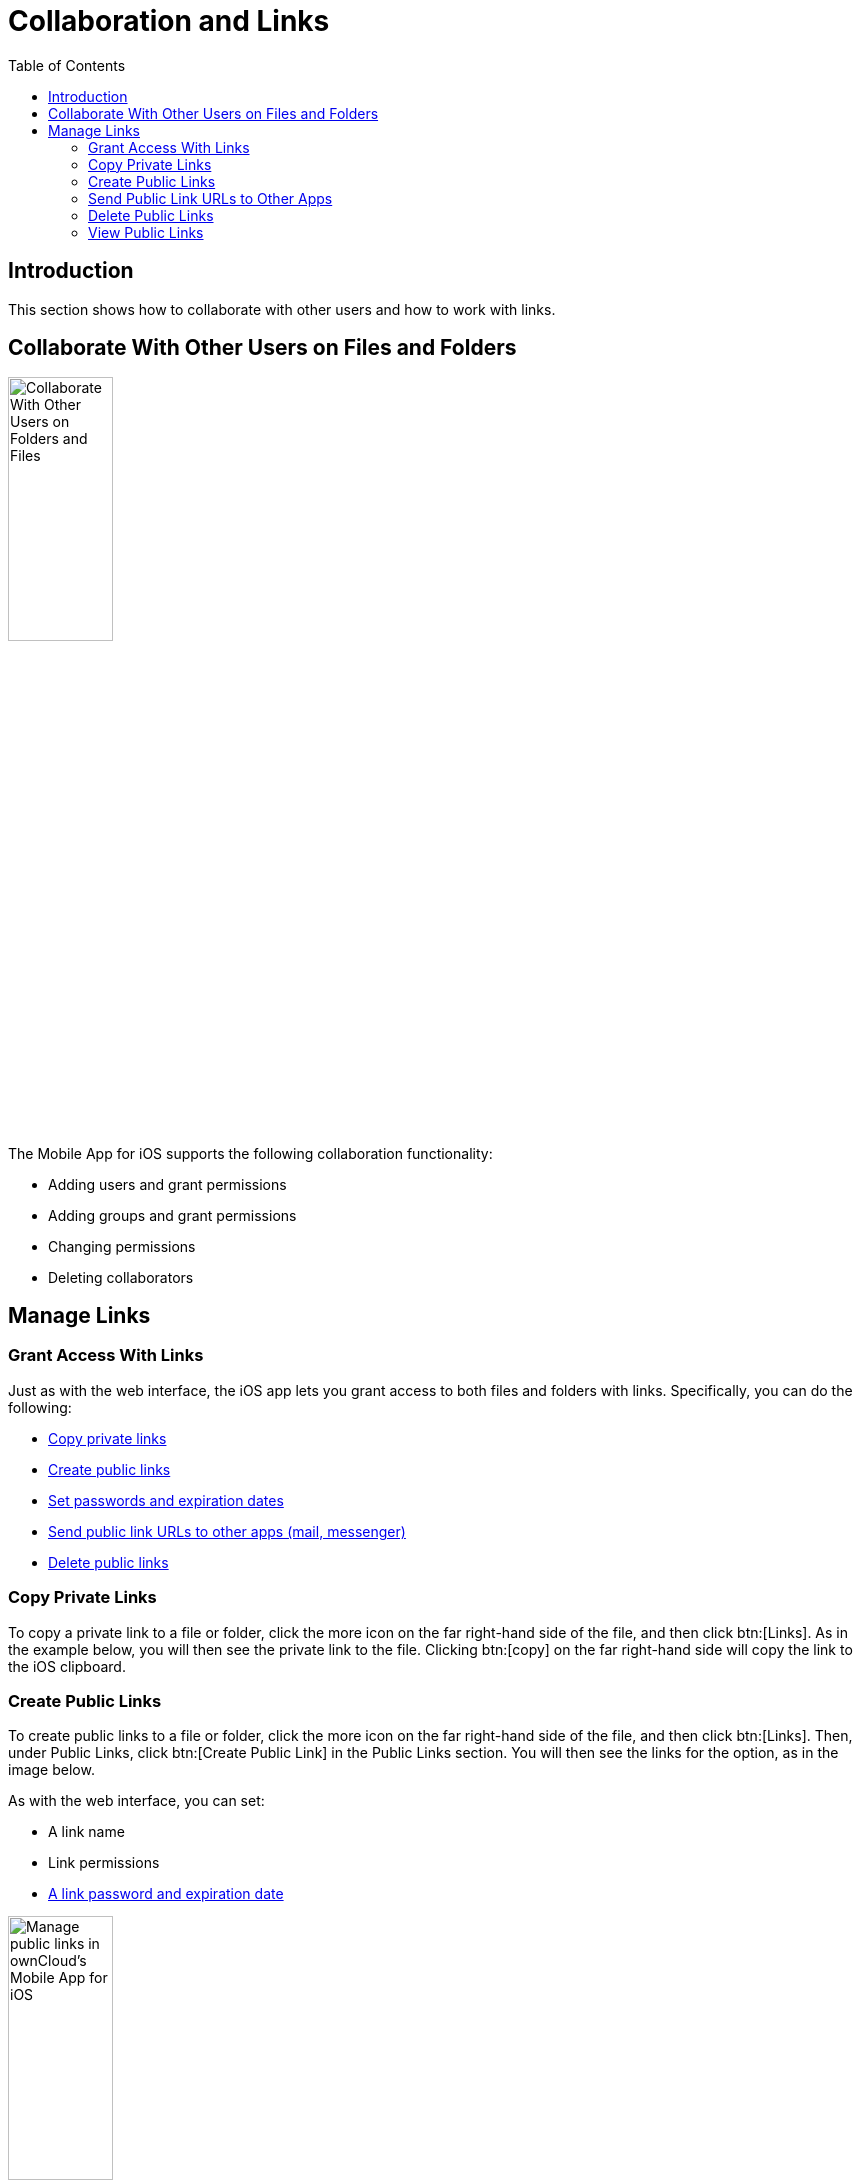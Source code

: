 = Collaboration and Links
:page-aliases: ios_collaboration.adoc
:toc: right

== Introduction

This section shows how to collaborate with other users and how to work with links.

== Collaborate With Other Users on Files and Folders

image:collaboration/31_Collab.png[Collaborate With Other Users on Folders and Files, width=35%,pdfwidth=35%]

The Mobile App for iOS supports the following collaboration functionality:

* Adding users and grant permissions
* Adding groups and grant permissions
* Changing permissions
* Deleting collaborators

== Manage Links

=== Grant Access With Links

Just as with the web interface, the iOS app lets you grant access to both files and folders with links.
Specifically, you can do the following:

* xref:copy-private-links[Copy private links]
* xref:create-public-links[Create public links]
* xref:set-passwords-and-expiration-dates[Set passwords and expiration dates]
* xref:send-public-link-urls-to-other-apps[Send public link URLs to other apps (mail, messenger)]
* xref:delete-public-links[Delete public links]

=== Copy Private Links

To copy a private link to a file or folder, click the more icon on the far right-hand side of the file, and then click btn:[Links]. As in the example below, you will then see the private link to the file. Clicking btn:[copy] on the far right-hand side will copy the link to the iOS clipboard.

=== Create Public Links

To create public links to a file or folder, click the more icon on the far right-hand side of the file, and then click btn:[Links]. Then, under Public Links, click btn:[Create Public Link] in the Public Links section. You will then see the links for the option, as in the image below.

As with the web interface, you can set:

* A link name
* Link permissions
* xref:set-passwords-and-expiration-dates[A link password and expiration date]

image:collaboration/manage-public-link-settings.png[Manage public links in ownCloud's Mobile App for iOS, width=35%,pdfwidth=35%]

TIP: To see more details about each option, click the info icon in the bottom right-hand corner.

==== Set Passwords and Expiration Dates

image:collaboration/public-link-set-password.png[Set a password for a public link in ownCloud's Mobile App for iOS, width=35%,pdfwidth=35%]

To set a password on a public link, under "_Options_", enable btn:[Password]. Then, type a password in the field that appears below the Password option.

image:collaboration/public-link-set-expiration-date.png[Set an expiration date for a public link in ownCloud's MobileApp for iOS, width=35%,pdfwidth=35%]

To set an expiration date on a public link, under "_Options_", enable btn:[Expiration date]. Then, pick the date that the link should expire with the date picker that appears below the Expiration date option.

=== Send Public Link URLs to Other Apps

To share a public link URL via other apps: 

. Open the Public Link's details.
. Click the share button at the bottom left-hand corner, which opens the iOS Share Sheet. 
. Share the link through the app of your choice.

=== Delete Public Links

There are two ways to delete a public link.

. When viewing the list of links for a file or folder, swipe left on the link that you want to delete,
  and click btn:[Delete]. +
  image:collaboration/swipe-and-delete-public-link.png[, width=35%,pdfwidth=35%]
. When viewing the Public Link, click btn:[Delete] at the bottom of the page, under btn:[Copy Public Link]. +
  image:collaboration/delete-public-link.png[Delete a Public Link in ownCloud’s iOS app, by clicking Delete at the bottom of the Public Link details page, width=35%,pdfwidth=35%]

=== View Public Links

The quickest way to view Public Links is by navigating to menu:Quick Access[Shares > Public Links].
There, you will see a list of files and folders that have Public Links. For any of the files and folders,
click the More icon, where you will see the number of links for that file or folder.
